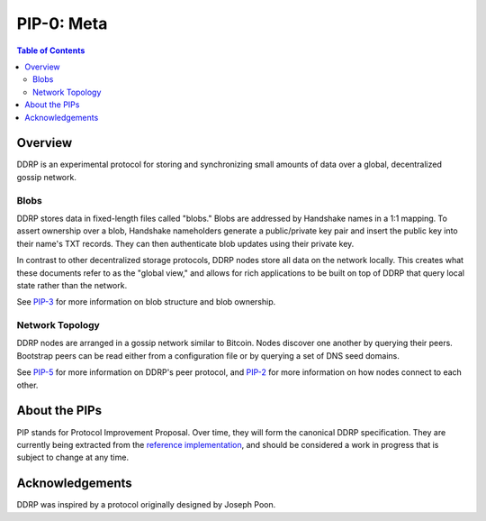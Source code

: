 PIP-0: Meta
===========

.. contents:: Table of Contents
   :local:

Overview
########

DDRP is an experimental protocol for storing and synchronizing small amounts of
data over a global, decentralized gossip network.

Blobs
*****

DDRP stores data in fixed-length files called "blobs." Blobs are addressed by
Handshake names in a 1:1 mapping. To assert ownership over a blob, Handshake
nameholders generate a public/private key pair and insert the public key into
their name's TXT records. They can then authenticate blob updates using their
private key.

In contrast to other decentralized storage protocols, DDRP nodes store all data
on the network locally. This creates what these documents refer to as the
"global view," and allows for rich applications to be built on top of DDRP that
query local state rather than the network.

See `PIP-3`_ for more information on blob structure and blob ownership.

Network Topology
****************

DDRP nodes are arranged in a gossip network similar to Bitcoin. Nodes discover
one another by querying their peers. Bootstrap peers can be read either from a
configuration file or by querying a set of DNS seed domains.

See `PIP-5`_ for more information on DDRP's peer protocol, and `PIP-2`_ for
more information on how nodes connect to each other.

About the PIPs
##############

PIP stands for Protocol Improvement Proposal. Over time, they will form the
canonical DDRP specification. They are currently being extracted from the
`reference implementation`_, and should be considered a work in progress that is
subject to change at any time.

Acknowledgements
################

DDRP was inspired by a protocol originally designed by Joseph Poon.

.. _PIP-2: ./pip-002.rst
.. _PIP-3: ./pip-003.rst
.. _PIP-5: ./pip-005.rst
.. _reference implementation: https://github.com/ddrp-org/ddrp
